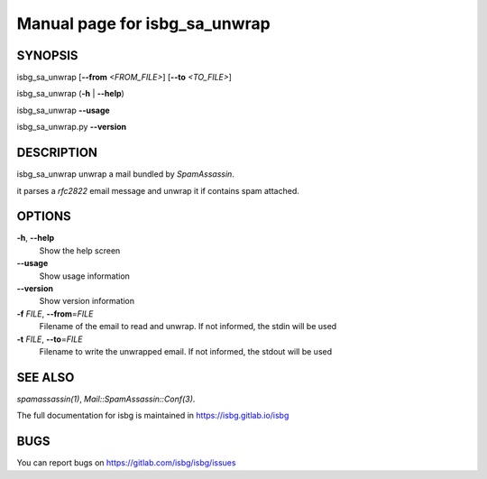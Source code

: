 Manual page for isbg\_sa\_unwrap
================================

SYNOPSIS
--------

isbg\_sa\_unwrap [**--from** *<FROM\_FILE>*] [**--to** *<TO\_FILE>*]

isbg\_sa\_unwrap (**-h** \| **--help**)

isbg\_sa\_unwrap **--usage**

isbg\_sa\_unwrap.py **--version**


DESCRIPTION
-----------

isbg\_sa\_unwrap unwrap a mail bundled by *SpamAssassin*.

it parses a *rfc2822* email message and unwrap it if contains spam
attached.


OPTIONS
-------

**-h**, **--help**
    Show the help screen
**--usage**
    Show usage information
**--version**
    Show version information

**-f** *FILE*, **--from**\ =\ *FILE*
    Filename of the email to read and unwrap. If not informed, the stdin
    will be used
**-t** *FILE*, **--to**\ =\ *FILE*
    Filename to write the unwrapped email. If not informed, the stdout
    will be used

SEE ALSO
--------

`spamassassin(1)`,
`Mail::SpamAssassin::Conf(3)`.

The full documentation for isbg is maintained in https://isbg.gitlab.io/isbg

BUGS
----

You can report bugs on https://gitlab.com/isbg/isbg/issues
